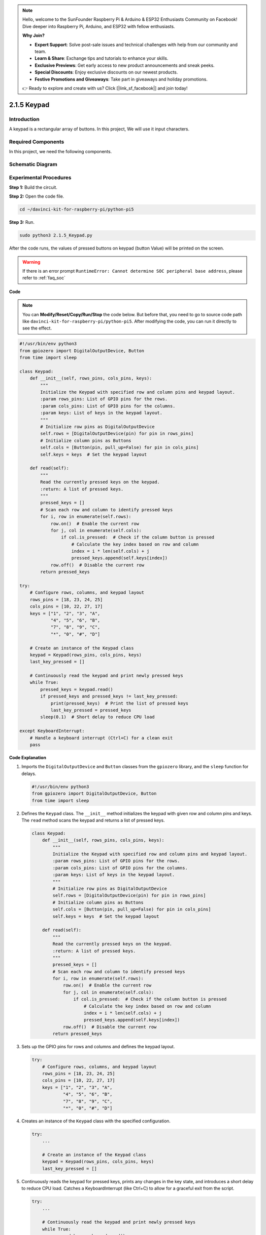 .. note::

    Hello, welcome to the SunFounder Raspberry Pi & Arduino & ESP32 Enthusiasts Community on Facebook! Dive deeper into Raspberry Pi, Arduino, and ESP32 with fellow enthusiasts.

    **Why Join?**

    - **Expert Support**: Solve post-sale issues and technical challenges with help from our community and team.
    - **Learn & Share**: Exchange tips and tutorials to enhance your skills.
    - **Exclusive Previews**: Get early access to new product announcements and sneak peeks.
    - **Special Discounts**: Enjoy exclusive discounts on our newest products.
    - **Festive Promotions and Giveaways**: Take part in giveaways and holiday promotions.

    👉 Ready to explore and create with us? Click [|link_sf_facebook|] and join today!

.. _py_pi5_keypad:

2.1.5 Keypad
============

Introduction
------------

A keypad is a rectangular array of buttons. In this project, We will use
it input characters.

Required Components
------------------------------

In this project, we need the following components. 

.. image:: ../python_pi5/img/2.1.5_keypad_list.png

.. raw:: html

   <br/>

Schematic Diagram
-----------------

.. image:: ../python_pi5/img/2.1.5_keypad_chematic_1.png


.. image:: ../python_pi5/img/2.1.5_keypad_chematic_2.png


Experimental Procedures
-----------------------

**Step 1:** Build the circuit.

.. image:: ../python_pi5/img/2.1.5_keypad_circuit.png

**Step 2:** Open the code file.

.. raw:: html

   <run></run>

.. code-block:: 

    cd ~/davinci-kit-for-raspberry-pi/python-pi5

**Step 3:** Run.

.. raw:: html

   <run></run>

.. code-block:: 

    sudo python3 2.1.5_Keypad.py

After the code runs, the values of pressed buttons on keypad (button
Value) will be printed on the screen.

.. warning::

    If there is an error prompt  ``RuntimeError: Cannot determine SOC peripheral base address``, please refer to :ref:`faq_soc` 

**Code**

.. note::

    You can **Modify/Reset/Copy/Run/Stop** the code below. But before that, you need to go to  source code path like ``davinci-kit-for-raspberry-pi/python-pi5``. After modifying the code, you can run it directly to see the effect.


.. raw:: html

    <run></run>

.. code-block:: python

   #!/usr/bin/env python3
   from gpiozero import DigitalOutputDevice, Button
   from time import sleep

   class Keypad:
       def __init__(self, rows_pins, cols_pins, keys):
           """
           Initialize the Keypad with specified row and column pins and keypad layout.
           :param rows_pins: List of GPIO pins for the rows.
           :param cols_pins: List of GPIO pins for the columns.
           :param keys: List of keys in the keypad layout.
           """
           # Initialize row pins as DigitalOutputDevice
           self.rows = [DigitalOutputDevice(pin) for pin in rows_pins]
           # Initialize column pins as Buttons
           self.cols = [Button(pin, pull_up=False) for pin in cols_pins]
           self.keys = keys  # Set the keypad layout

       def read(self):
           """
           Read the currently pressed keys on the keypad.
           :return: A list of pressed keys.
           """
           pressed_keys = []
           # Scan each row and column to identify pressed keys
           for i, row in enumerate(self.rows):
               row.on()  # Enable the current row
               for j, col in enumerate(self.cols):
                   if col.is_pressed:  # Check if the column button is pressed
                       # Calculate the key index based on row and column
                       index = i * len(self.cols) + j
                       pressed_keys.append(self.keys[index])
               row.off()  # Disable the current row
           return pressed_keys

   try:
       # Configure rows, columns, and keypad layout
       rows_pins = [18, 23, 24, 25]
       cols_pins = [10, 22, 27, 17]
       keys = ["1", "2", "3", "A",
               "4", "5", "6", "B",
               "7", "8", "9", "C",
               "*", "0", "#", "D"]

       # Create an instance of the Keypad class
       keypad = Keypad(rows_pins, cols_pins, keys)
       last_key_pressed = []

       # Continuously read the keypad and print newly pressed keys
       while True:
           pressed_keys = keypad.read()
           if pressed_keys and pressed_keys != last_key_pressed:
               print(pressed_keys)  # Print the list of pressed keys
               last_key_pressed = pressed_keys
           sleep(0.1)  # Short delay to reduce CPU load

   except KeyboardInterrupt:
       # Handle a keyboard interrupt (Ctrl+C) for a clean exit
       pass


**Code Explanation**

#. Imports the ``DigitalOutputDevice`` and ``Button`` classes from the ``gpiozero`` library, and the ``sleep`` function for delays.

   .. code-block:: python

       #!/usr/bin/env python3
       from gpiozero import DigitalOutputDevice, Button
       from time import sleep

#. Defines the ``Keypad`` class. The ``__init__`` method initializes the keypad with given row and column pins and keys. The ``read`` method scans the keypad and returns a list of pressed keys.

   .. code-block:: python

       class Keypad:
           def __init__(self, rows_pins, cols_pins, keys):
               """
               Initialize the Keypad with specified row and column pins and keypad layout.
               :param rows_pins: List of GPIO pins for the rows.
               :param cols_pins: List of GPIO pins for the columns.
               :param keys: List of keys in the keypad layout.
               """
               # Initialize row pins as DigitalOutputDevice
               self.rows = [DigitalOutputDevice(pin) for pin in rows_pins]
               # Initialize column pins as Buttons
               self.cols = [Button(pin, pull_up=False) for pin in cols_pins]
               self.keys = keys  # Set the keypad layout

           def read(self):
               """
               Read the currently pressed keys on the keypad.
               :return: A list of pressed keys.
               """
               pressed_keys = []
               # Scan each row and column to identify pressed keys
               for i, row in enumerate(self.rows):
                   row.on()  # Enable the current row
                   for j, col in enumerate(self.cols):
                       if col.is_pressed:  # Check if the column button is pressed
                           # Calculate the key index based on row and column
                           index = i * len(self.cols) + j
                           pressed_keys.append(self.keys[index])
                   row.off()  # Disable the current row
               return pressed_keys

#. Sets up the GPIO pins for rows and columns and defines the keypad layout.

   .. code-block:: python

       try:
           # Configure rows, columns, and keypad layout
           rows_pins = [18, 23, 24, 25]
           cols_pins = [10, 22, 27, 17]
           keys = ["1", "2", "3", "A",
                   "4", "5", "6", "B",
                   "7", "8", "9", "C",
                   "*", "0", "#", "D"]

#. Creates an instance of the ``Keypad`` class with the specified configuration.

   .. code-block:: python

       try:
           ...

           # Create an instance of the Keypad class
           keypad = Keypad(rows_pins, cols_pins, keys)
           last_key_pressed = []

#. Continuously reads the keypad for pressed keys, prints any changes in the key state, and introduces a short delay to reduce CPU load. Catches a KeyboardInterrupt (like Ctrl+C) to allow for a graceful exit from the script.

   .. code-block:: python

       try:
           ...

           # Continuously read the keypad and print newly pressed keys
           while True:
               pressed_keys = keypad.read()
               if pressed_keys and pressed_keys != last_key_pressed:
                   print(pressed_keys)  # Print the list of pressed keys
                   last_key_pressed = pressed_keys
               sleep(0.1)  # Short delay to reduce CPU load

       except KeyboardInterrupt:
           # Handle a keyboard interrupt (Ctrl+C) for a clean exit
           pass

